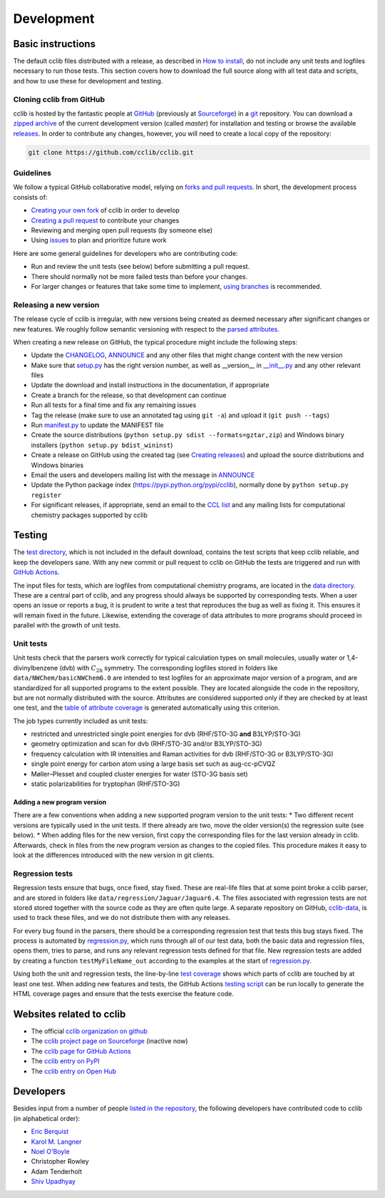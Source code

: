 ===========
Development
===========

Basic instructions
==================

The default cclib files distributed with a release, as described in `How to install`_, do not include any unit tests and logfiles necessary to run those tests. This section covers how to download the full source along with all test data and scripts, and how to use these for development and testing.

.. _`How to install`: how_to_install.html

Cloning cclib from GitHub
~~~~~~~~~~~~~~~~~~~~~~~~~

cclib is hosted by the fantastic people at `GitHub`_ (previously at `Sourceforge`_) in a `git`_ repository. You can download a `zipped archive`_ of the current development version (called `master`) for installation and testing or browse the available `releases`_. In order to contribute any changes, however, you will need to create a local copy of the repository:

.. code-block:: bash

    git clone https://github.com/cclib/cclib.git

.. _`GitHub`: https://github.com
.. _`Sourceforge`: https://sourceforge.net
.. _`git`: https://git-scm.com
.. _`zipped archive`: https://github.com/cclib/cclib/archive/master.zip
.. _`releases`: https://github.com/cclib/cclib/releases

Guidelines
~~~~~~~~~~~~~~~~

We follow a typical GitHub collaborative model, relying on `forks and pull requests`_. In short, the development process consists of:

* `Creating your own fork`_ of cclib in order to develop
* `Creating a pull request`_ to contribute your changes
* Reviewing and merging open pull requests (by someone else)
* Using `issues`_ to plan and prioritize future work

.. _`creating your own fork`: https://help.github.com/articles/fork-a-repo
.. _`creating a pull request`: https://help.github.com/articles/creating-a-pull-request
.. _`forks and pull requests`: https://help.github.com/articles/using-pull-requests
.. _`issues`: https://github.com/cclib/cclib/issues

Here are some general guidelines for developers who are contributing code:

* Run and review the unit tests (see below) before submitting a pull request.
* There should normally not be more failed tests than before your changes.
* For larger changes or features that take some time to implement, `using branches`_ is recommended.

.. _`using branches`: https://help.github.com/articles/branching-out

Releasing a new version
~~~~~~~~~~~~~~~~~~~~~~~

The release cycle of cclib is irregular, with new versions being created as deemed necessary after significant changes or new features. We roughly follow semantic versioning with respect to the `parsed attributes`_.

When creating a new release on GitHub, the typical procedure might include the following steps:

* Update the `CHANGELOG`_, `ANNOUNCE`_ and any other files that might change content with the new version
* Make sure that `setup.py`_ has the right version number, as well as __version__ in `__init__.py`_ and any other relevant files
* Update the download and install instructions in the documentation, if appropriate
* Create a branch for the release, so that development can continue
* Run all tests for a final time and fix any remaining issues
* Tag the release (make sure to use an annotated tag using ``git -a``) and upload it (``git push --tags``)
* Run `manifest.py`_ to update the MANIFEST file
* Create the source distributions (``python setup.py sdist --formats=gztar,zip``) and Windows binary installers (``python setup.py bdist_wininst``)
* Create a release on GitHub using the created tag (see `Creating releases`_) and upload the source distributions and Windows binaries
* Email the users and developers mailing list with the message in `ANNOUNCE`_
* Update the Python package index (https://pypi.python.org/pypi/cclib), normally done by ``python setup.py register``
* For significant releases, if appropriate, send an email to the `CCL list`_ and any mailing lists for computational chemistry packages supported by cclib

.. _`parsed attributes`: data.html

.. _`ANNOUNCE`: https://github.com/cclib/cclib/blob/master/ANNOUNCE
.. _`CHANGELOG`: https://github.com/cclib/cclib/blob/master/CHANGELOG
.. _`setup.py`: https://github.com/cclib/cclib/blob/master/setup.py
.. _`__init__.py`: https://github.com/cclib/cclib/blob/master/src/cclib/__init__.py
.. _`manifest.py`: https://github.com/cclib/cclib/blob/master/manifest.py

.. _`Creating releases`: https://help.github.com/articles/creating-releases

.. _`CCL list`: http://www.ccl.net

Testing
=======

.. index::
    single: testing; unit tests

The `test directory`_, which is not included in the default download, contains the test scripts that keep cclib reliable, and keep the developers sane. With any new commit or pull request to cclib on GitHub the tests are triggered and run with `GitHub Actions`_.

The input files for tests, which are logfiles from computational chemistry programs, are located in the `data directory`_. These are a central part of cclib, and any progress should always be supported by corresponding tests. When a user opens an issue or reports a bug, it is prudent to write a test that reproduces the bug as well as fixing it. This ensures it will remain fixed in the future. Likewise, extending the coverage of data attributes to more programs should proceed in parallel with the growth of unit tests.

.. _`GitHub Actions`: https://github.com/cclib/cclib/actions

.. _`data directory`: https://github.com/cclib/cclib/tree/master/data
.. _`test directory`: https://github.com/cclib/cclib/tree/master/test

.. index::
    single: testing; unit tests

Unit tests
~~~~~~~~~~

Unit tests check that the parsers work correctly for typical calculation types on small molecules, usually water or 1,4-divinylbenzene (dvb) with :math:`C_{\mathrm{2h}}` symmetry. The corresponding logfiles stored in folders like ``data/NWChem/basicNWChem6.0`` are intended to test logfiles for an approximate major version of a program, and are standardized for all supported programs to the extent possible. They are located alongside the code in the repository, but are not normally distributed with the source. Attributes are considered supported only if they are checked by at least one test, and the `table of attribute coverage`_ is generated automatically using this criterion.

The job types currently included as unit tests:

* restricted and unrestricted single point energies for dvb (RHF/STO-3G **and** B3LYP/STO-3G)
* geometry optimization and scan for dvb (RHF/STO-3G and/or B3LYP/STO-3G)
* frequency calculation with IR intensities and Raman activities for dvb (RHF/STO-3G or B3LYP/STO-3G)
* single point energy for carbon atom using a large basis set such as aug-cc-pCVQZ
* Møller–Plesset and coupled cluster energies for water (STO-3G basis set)
* static polarizabilities for tryptophan (RHF/STO-3G)

.. _`table of attribute coverage`: data_dev.html#details-of-current-implementation

Adding a new program version
----------------------------

There are a few conventions when adding a new supported program version to the unit tests:
* Two different recent versions are typically used in the unit tests. If there already are two, move the older version(s) the regression suite (see below).
* When adding files for the new version, first copy the corresponding files for the last version already in cclib. Afterwards, check in files from the new program version as changes to the copied files. This procedure makes it easy to look at the differences introduced with the new version in git clients.

.. index::
    single: testing; regressions

Regression tests
~~~~~~~~~~~~~~~~

Regression tests ensure that bugs, once fixed, stay fixed. These are real-life files that at some point broke a cclib parser, and are stored in folders like ``data/regression/Jaguar/Jaguar6.4``. The files associated with regression tests are not stored stored together with the source code as they are often quite large. A separate repository on GitHub, `cclib-data`_, is used to track these files, and we do not distribute them with any releases.

For every bug found in the parsers, there should be a corresponding regression test that tests this bug stays fixed. The process is automated by `regression.py`_, which runs through all of our test data, both the basic data and regression files, opens them, tries to parse, and runs any relevant regression tests defined for that file. New regression tests are added by creating a function ``testMyFileName_out`` according to the examples at the start of `regression.py`_.

Using both the unit and regression tests, the line-by-line `test coverage`_ shows which parts of cclib are touched by at least one test. When adding new features and tests, the GitHub Actions `testing script`_ can be run locally to generate the HTML coverage pages and ensure that the tests exercise the feature code.

.. _`cclib-data`: https://github.com/cclib/cclib-data
.. _`regression.py`: https://github.com/cclib/cclib/blob/master/test/regression.py

.. _`test coverage`: coverage/index.html
.. _`testing script`: https://github.com/cclib/cclib/blob/master/.github/scripts/run_pytest.bash

Websites related to cclib
=========================

* The official `cclib organization on github`_
* The `cclib project page on Sourceforge`_ (inactive now)
* The `cclib page for GitHub Actions`_
* The `cclib entry on PyPI`_
* The `cclib entry on Open Hub`_

.. _`cclib organization on github`: https://github.com/cclib
.. _`cclib project page on Sourceforge`: http://sourceforge.net/projects/cclib/
.. _`cclib page for GitHub Actions`: https://github.com/cclib/cclib/actions
.. _`cclib entry on PyPI`: http://www.python.org/pypi/cclib
.. _`cclib entry on Open Hub`: https://www.openhub.net/p/cclib

Developers
==========

Besides input from a number of people `listed in the repository`_, the following developers have contributed code to cclib (in alphabetical order):

* `Eric Berquist`_
* `Karol M. Langner`_
* `Noel O'Boyle`_
* Christopher Rowley
* Adam Tenderholt
* `Shiv Upadhyay`_

.. _`listed in the repository`: https://github.com/cclib/cclib/blob/master/THANKS

.. _`Eric Berquist`: https://github.com/berquist
.. _`Karol M. Langner`: https://github.com/langner
.. _`Noel O'Boyle`: https://www.redbrick.dcu.ie/~noel/
.. _`Shiv Upadhyay`: https://github.com/shivupa
